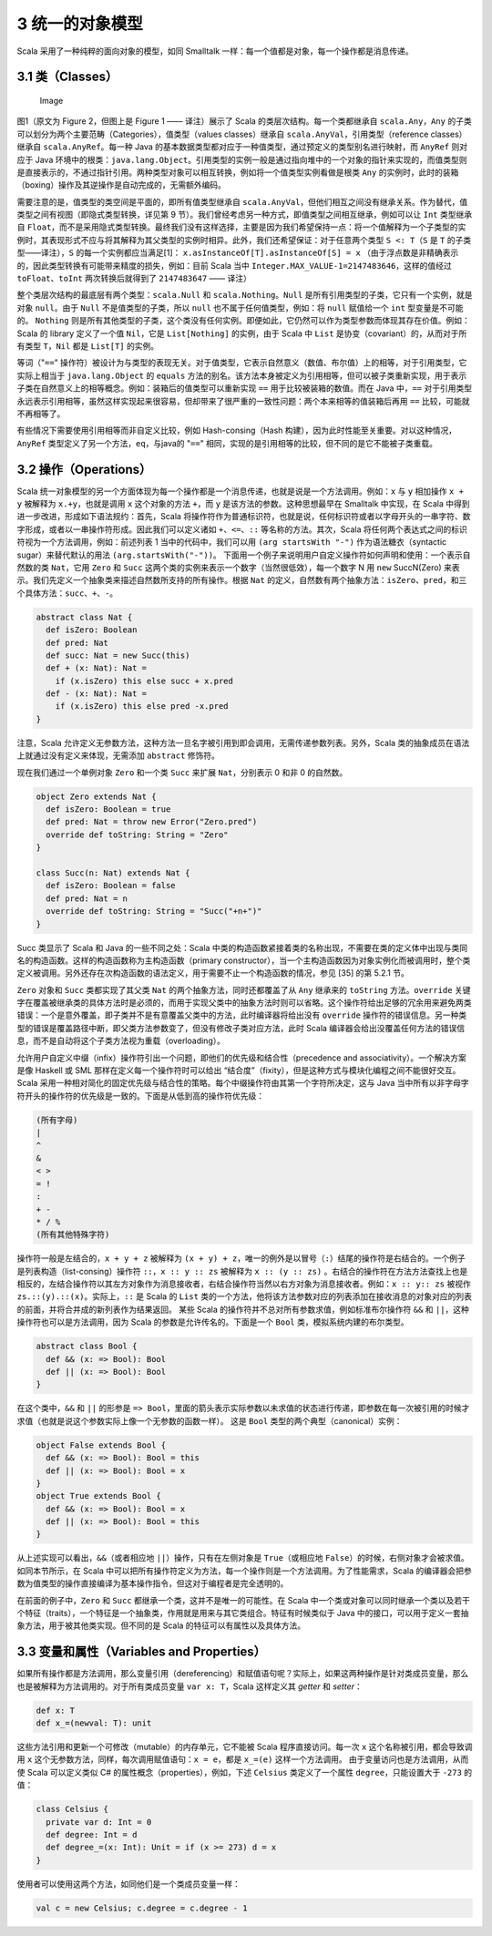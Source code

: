 3 统一的对象模型
----------------

Scala 采用了一种纯粹的面向对象的模型，如同 Smalltalk
一样：每一个值都是对象，每一个操作都是消息传递。

3.1 类（Classes）
~~~~~~~~~~~~~~~~~

.. figure:: https://raw.githubusercontent.com/dcaoyuan/papers/master/An-Overview-of-the-Scala-Programming-Language/image-scala-hierarchy.JPG
   :alt: Image

   Image
图1（原文为 Figure 2，但图上是 Figure 1 —— 译注）展示了 Scala
的类层次结构。每一个类都继承自 ``scala.Any``\ ，\ ``Any`` 的子类可以划分为两个主要范畴（Categories），值类型（values classes）继承自 ``scala.AnyVal``\ ，引用类型（reference classes）继承自 ``scala.AnyRef``\ 。每一种 Java 的基本数据类型都对应于一种值类型，通过预定义的类型别名进行映射，而 ``AnyRef`` 则对应于 Java 环境中的根类：\ ``java.lang.Object``\ 。引用类型的实例一般是通过指向堆中的一个对象的指针来实现的，而值类型则是直接表示的，不通过指针引用。两种类型对象可以相互转换，例如将一个值类型实例看做是根类 ``Any`` 的实例时，此时的装箱（boxing）操作及其逆操作是自动完成的，无需额外编码。

需要注意的是，值类型的类空间是平面的，即所有值类型继承自 ``scala.AnyVal``\ ，但他们相互之间没有继承关系。作为替代，值类型之间有视图（即隐式类型转换，详见第 9 节）。我们曾经考虑另一种方式，即值类型之间相互继承，例如可以让 ``Int`` 类型继承自 ``Float``\ ，而不是采用隐式类型转换。最终我们没有这样选择，主要是因为我们希望保持一点：将一个值解释为一个子类型的实例时，其表现形式不应与将其解释为其父类型的实例时相异。此外，我们还希望保证：对于任意两个类型 ``S <: T``\ （\ ``S`` 是 ``T`` 的子类型——译注），\ ``S`` 的每一个实例都应当满足[1]： ``x.asInstanceOf[T].asInstanceOf[S] = x`` （由于浮点数是非精确表示的，因此类型转换有可能带来精度的损失，例如：目前 Scala 当中 ``Integer.MAX_VALUE-1=2147483646``\ ，这样的值经过 ``toFloat``\ 、\ ``toInt`` 两次转换后就得到了 ``2147483647`` —— 译注）

整个类层次结构的最底层有两个类型：\ ``scala.Null`` 和 ``scala.Nothing``\ 。\ ``Null`` 是所有引用类型的子类，它只有一个实例，就是对象 ``null``\ 。由于 ``Null`` 不是值类型的子类，所以 ``null`` 也不属于任何值类型，例如：将 ``null`` 赋值给一个 ``int`` 型变量是不可能的。 ``Nothing`` 则是所有其他类型的子类，这个类没有任何实例。即便如此，它仍然可以作为类型参数而体现其存在价值。例如：Scala 的 library 定义了一个值 ``Nil``\ ，它是 ``List[Nothing]`` 的实例，由于 Scala 中 ``List`` 是协变（covariant）的，从而对于所有类型 ``T``\ ，\ ``Nil`` 都是 ``List[T]`` 的实例。

等词（"``==``\ " 操作符）被设计为与类型的表现无关。对于值类型，它表示自然意义（数值、布尔值）上的相等，对于引用类型，它实际上相当于 ``java.lang.Object`` 的 ``equals`` 方法的别名。该方法本身被定义为引用相等，但可以被子类重新实现，用于表示子类在自然意义上的相等概念。例如：装箱后的值类型可以重新实现 ``==`` 用于比较被装箱的数值。而在 Java 中，\ ``==`` 对于引用类型永远表示引用相等，虽然这样实现起来很容易，但却带来了很严重的一致性问题：两个本来相等的值装箱后再用 ``==`` 比较，可能就不再相等了。

有些情况下需要使用引用相等而非自定义比较，例如 Hash-consing（Hash 构建），因为此时性能至关重要。对以这种情况，\ ``AnyRef`` 类型定义了另一个方法，\ ``eq``\ ，与java的 "``==``\ " 相同，实现的是引用相等的比较，但不同的是它不能被子类重载。

3.2 操作（Operations）
~~~~~~~~~~~~~~~~~~~~~~

Scala 统一对象模型的另一个方面体现为每一个操作都是一个消息传递，也就是说是一个方法调用。例如：\ ``x`` 与 ``y`` 相加操作 ``x + y`` 被解释为 ``x.+y``\ ，也就是调用 ``x`` 这个对象的方法 ``+``\ ，而 ``y`` 是该方法的参数。这种思想最早在 Smalltalk 中实现，在 Scala 中得到进一步改进，形成如下语法规约：首先，Scala 将操作符作为普通标识符，也就是说，任何标识符或者以字母开头的一串字符、数字形成，或者以一串操作符形成。因此我们可以定义诸如 ``+``\ 、\ ``<=``\ 、\ ``::`` 等名称的方法。其次，Scala 将任何两个表达式之间的标识符视为一个方法调用，例如：前述列表 1 当中的代码中，我们可以用 ``(arg startsWith "-")`` 作为语法糖衣（syntactic sugar）来替代默认的用法 ``(arg.startsWith("-"))``\ 。 下面用一个例子来说明用户自定义操作符如何声明和使用：一个表示自然数的类 ``Nat``\ ，它用 ``Zero`` 和 ``Succ`` 这两个类的实例来表示一个数字（当然很低效），每一个数字 N 用 ``new`` SuccN(Zero) 来表示。我们先定义一个抽象类来描述自然数所支持的所有操作。根据 ``Nat`` 的定义，自然数有两个抽象方法：\ ``isZero``\ 、\ ``pred``\ ，和三个具体方法：\ ``succ``\ 、\ ``+``\ 、\ ``-``\ 。 

.. code:: scala

    abstract class Nat {
      def isZero: Boolean
      def pred: Nat
      def succ: Nat = new Succ(this)
      def + (x: Nat): Nat =
        if (x.isZero) this else succ + x.pred
      def - (x: Nat): Nat =
        if (x.isZero) this else pred -x.pred
    }

注意，Scala 允许定义无参数方法，这种方法一旦名字被引用到即会调用，无需传递参数列表。另外，Scala 类的抽象成员在语法上就通过没有定义来体现，无需添加 ``abstract`` 修饰符。

现在我们通过一个单例对象 ``Zero`` 和一个类 ``Succ`` 来扩展 ``Nat``\ ，分别表示 0 和非 0 的自然数。

.. code:: Scala

    object Zero extends Nat {
      def isZero: Boolean = true
      def pred: Nat = throw new Error("Zero.pred")
      override def toString: String = "Zero"
    }
        
    class Succ(n: Nat) extends Nat {
      def isZero: Boolean = false
      def pred: Nat = n
      override def toString: String = "Succ("+n+")"
    }

Succ 类显示了 Scala 和 Java 的一些不同之处：Scala 中类的构造函数紧接着类的名称出现，不需要在类的定义体中出现与类同名的构造函数。这样的构造函数称为主构造函数（primary constructor），当一个主构造函数因为对象实例化而被调用时，整个类定义被调用。另外还存在次构造函数的语法定义，用于需要不止一个构造函数的情况，参见 [35] 的第 5.2.1 节。

``Zero`` 对象和 ``Succ`` 类都实现了其父类 ``Nat`` 的两个抽象方法，同时还都覆盖了从 ``Any`` 继承来的 ``toString`` 方法。\ ``override`` 关键字在覆盖被继承类的具体方法时是必须的，而用于实现父类中的抽象方法时则可以省略。这个操作符给出足够的冗余用来避免两类错误：一个是意外覆盖，即子类并不是有意覆盖父类中的方法，此时编译器将给出没有 ``override`` 操作符的错误信息。另一种类型的错误是覆盖路径中断，即父类方法参数变了，但没有修改子类对应方法，此时 Scala 编译器会给出没覆盖任何方法的错误信息，而不是自动将这个子类方法视为重载（overloading）。

允许用户自定义中缀（infix）操作符引出一个问题，即他们的优先级和结合性（precedence and associativity）。一个解决方案是像 Haskell 或 SML 那样在定义每一个操作符时可以给出 “结合度”（fixity），但是这种方式与模块化编程之间不能很好交互。Scala 采用一种相对简化的固定优先级与结合性的策略。每个中缀操作符由其第一个字符所决定，这与 Java 当中所有以非字母字符开头的操作符的优先级是一致的。下面是从低到高的操作符优先级：

.. code:: scala

        (所有字母)
        |
        ^
        &
        < >
        = !
        :
        + -
        * / %
        (所有其他特殊字符)

操作符一般是左结合的，\ ``x + y + z`` 被解释为 ``(x + y) + z``\ ，唯一的例外是以冒号（\ ``:``\ ）结尾的操作符是右结合的。一个例子是列表构造（list-consing）操作符 ``::``\ ，\ ``x :: y :: zs`` 被解释为 ``x :: (y :: zs)`` 。右结合的操作符在方法方法查找上也是相反的，左结合操作符以其左方对象作为消息接收者，右结合操作符当然以右方对象为消息接收者。例如：\ ``x :: y:: zs`` 被视作 ``zs.::(y).::(x)``\ 。实际上，\ ``::`` 是 Scala 的 ``List`` 类的一个方法，他将该方法参数对应的列表添加在接收消息的对象对应的列表的前面，并将合并成的新列表作为结果返回。 某些 Scala 的操作符并不总对所有参数求值，例如标准布尔操作符 ``&&`` 和 ``||``\ ，这种操作符也可以是方法调用，因为 Scala 的参数是允许传名的。下面是一个 ``Bool`` 类，模拟系统内建的布尔类型。

.. code:: scala

    abstract class Bool {
      def && (x: => Bool): Bool
      def || (x: => Bool): Bool
    }

在这个类中，\ ``&&`` 和 ``||`` 的形参是 ``=> Bool``\ ，里面的箭头表示实际参数以未求值的状态进行传递，即参数在每一次被引用的时候才求值（也就是说这个参数实际上像一个无参数的函数一样）。 这是 ``Bool`` 类型的两个典型（canonical）实例：

.. code:: Scala

    object False extends Bool {
      def && (x: => Bool): Bool = this
      def || (x: => Bool): Bool = x
    }
    object True extends Bool {
      def && (x: => Bool): Bool = x
      def || (x: => Bool): Bool = this
    }

从上述实现可以看出，\ ``&&``\ （或者相应地 ``||``\ ）操作，只有在左侧对象是 ``True``\ （或相应地 ``False``\ ）的时候，右侧对象才会被求值。 如同本节所示，在 Scala 中可以把所有操作符定义为方法，每一个操作则是一个方法调用。为了性能需求，Scala 的编译器会把参数为值类型的操作直接编译为基本操作指令，但这对于编程者是完全透明的。

在前面的例子中，\ ``Zero`` 和 ``Succ`` 都继承一个类，这并不是唯一的可能性。在 Scala 中一个类或对象可以同时继承一个类以及若干个特征（traits），一个特征是一个抽象类，作用就是用来与其它类组合。特征有时候类似于 Java 中的接口，可以用于定义一套抽象方法，用于被其他类实现。但不同的是
Scala 的特征可以有属性以及具体方法。

3.3 变量和属性（Variables and Properties）
~~~~~~~~~~~~~~~~~~~~~~~~~~~~~~~~~~~~~~~~~~

如果所有操作都是方法调用，那么变量引用（dereferencing）和赋值语句呢？实际上，如果这两种操作是针对类成员变量，那么也是被解释为方法调用的。对于所有类成员变量 ``var x: T``\ ，Scala 这样定义其 *getter* 和 *setter*\ ： 

.. code:: Scala

      def x: T
      def x_=(newval: T): unit

这些方法引用和更新一个可修改（mutable）的内存单元，它不能被 Scala 程序直接访问。每一次 ``x`` 这个名称被引用，都会导致调用 ``x`` 这个无参数方法，同样，每次调用赋值语句：\ ``x = e``\ ，都是 ``x_=(e)`` 这样一个方法调用。 由于变量访问也是方法调用，从而使 Scala 可以定义类似 C# 的属性概念（properties），例如，下述 ``Celsius`` 类定义了一个属性 ``degree``\ ，只能设置大于 ``-273`` 的值：

.. code:: Scala

    class Celsius {
      private var d: Int = 0
      def degree: Int = d
      def degree_=(x: Int): Unit = if (x >= 273) d = x
    }

使用者可以使用这两个方法，如同他们是一个类成员变量一样：

.. code:: Scala

    val c = new Celsius; c.degree = c.degree - 1



